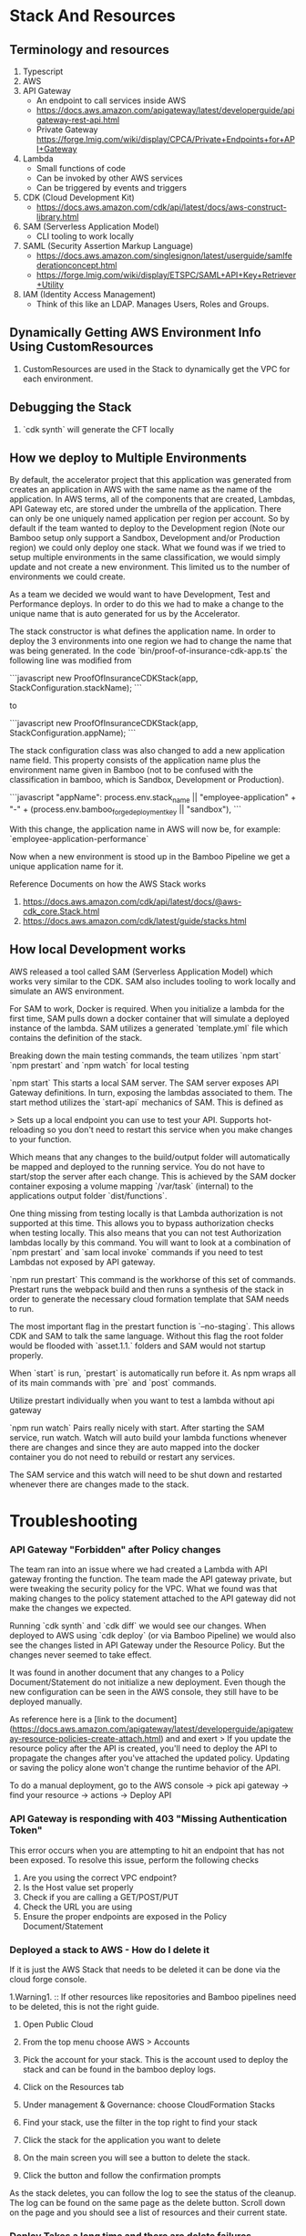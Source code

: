 * Stack And Resources

** Terminology and resources
1. Typescript
1. AWS
1. API Gateway
   - An endpoint to call services inside AWS
   - https://docs.aws.amazon.com/apigateway/latest/developerguide/apigateway-rest-api.html
   - Private Gateway https://forge.lmig.com/wiki/display/CPCA/Private+Endpoints+for+API+Gateway
1. Lambda
   - Small functions of code 
   - Can be invoked by other AWS services
   - Can be triggered by events and triggers
1. CDK (Cloud Development Kit)
   - https://docs.aws.amazon.com/cdk/api/latest/docs/aws-construct-library.html
1. SAM (Serverless Application Model)
   - CLI tooling to work locally
1. SAML (Security Assertion Markup Language)
   - https://docs.aws.amazon.com/singlesignon/latest/userguide/samlfederationconcept.html
   - https://forge.lmig.com/wiki/display/ETSPC/SAML+API+Key+Retriever+Utility
1. IAM (Identity Access Management)
   - Think of this like an LDAP. Manages Users, Roles and Groups.

** Dynamically Getting AWS Environment Info Using CustomResources
1. CustomResources are used in the Stack to dynamically get the VPC for each environment.

** Debugging the Stack
1. `cdk synth` will generate the CFT locally

** How we deploy to Multiple Environments

By default, the accelerator project that this application was generated from creates an application in AWS with the same name as the name of the application. In AWS terms, all of the components that are created, Lambdas, API Gateway etc, are stored under the umbrella of the application. There can only be one uniquely named application per region per account. So by default if the team wanted to deploy to the Development region (Note our Bamboo setup only support a Sandbox, Development and/or Production region) we could only deploy one stack. What we found was if we tried to setup multiple environments in the same classification, we would simply update and not create a new environment. This limited us to the number of environments we could create.

As a team we decided we would want to have Development, Test and Performance deploys. In order to do this we had to make a change to the unique name that is auto generated for us by the Accelerator. 

The stack constructor is what defines the application name. In order to deploy the 3 environments into one region we had to change the name that was being generated. In the code `bin/proof-of-insurance-cdk-app.ts` the following line was modified from 

```javascript
new ProofOfInsuranceCDKStack(app, StackConfiguration.stackName);
```

to 

```javascript
new ProofOfInsuranceCDKStack(app, StackConfiguration.appName);
```

The stack configuration class was also changed to add a new application name field. This property consists of the application name plus the environment name given in Bamboo (not to be confused with the classification in bamboo, which is Sandbox, Development or Production).

```javascript
"appName": process.env.stack_name || "employee-application" + "-" + (process.env.bamboo_forge_deployment_key || "sandbox"),
```

With this change, the application name in AWS will now be, for example: `employee-application-performance`

Now when a new environment is stood up in the Bamboo Pipeline we get a unique application name for it.

Reference Documents on how the AWS Stack works
1. https://docs.aws.amazon.com/cdk/api/latest/docs/@aws-cdk_core.Stack.html
1. https://docs.aws.amazon.com/cdk/latest/guide/stacks.html

** How local Development works

AWS released a tool called SAM (Serverless Application Model) which works very similar to the CDK. SAM also includes tooling to work locally and simulate an AWS environment.

For SAM to work, Docker is required. When you initialize a lambda for the first time, SAM pulls down a docker container that will simulate a deployed instance of the lambda. SAM utilizes a generated `template.yml` file which contains the definition of the stack. 

Breaking down the main testing commands, the team utilizes `npm start` `npm prestart` and `npm watch` for local testing

`npm start`
This starts a local SAM server. The SAM server exposes API Gateway definitions. In turn, exposing the lambdas associated to them. The start method utilizes the `start-api` mechanics of SAM. This is defined as

> Sets up a local endpoint you can use to test your API. Supports hot-reloading so you don't need to restart this service when you make changes to your function.

Which means that any changes to the build/output folder will automatically be mapped and deployed to the running service. You do not have to start/stop the server after each change. This is achieved by the SAM docker container exposing a volume mapping `/var/task` (internal) to the applications output folder `dist/functions`. 

One thing missing from testing locally is that Lambda authorization is not supported at this time. This allows you to bypass authorization checks when testing locally. This also means that you can not test Authorization lambdas locally by this command. You will want to look at a combination of `npm prestart` and `sam local invoke` commands if you need to test Lambdas not exposed by API gateway.

`npm run prestart`
This command is the workhorse of this set of commands. Prestart runs the webpack build and then runs a synthesis of the stack in order to generate the necessary cloud formation template that SAM needs to run. 

The most important flag in the prestart function is `--no-staging`. This allows CDK and SAM to talk the same language. Without this flag the root folder would be flooded with `asset.1.1.` folders and SAM would not startup properly. 

When `start` is run, `prestart` is automatically run before it. As npm wraps all of its main commands with `pre` and `post` commands. 

Utilize prestart individually when you want to test a lambda without api gateway

`npm run watch`
Pairs really nicely with start. After starting the SAM service, run watch. Watch will auto build your lambda functions whenever there are changes and since they are auto mapped into the docker container you do not need to rebuild or restart any services.

The SAM service and this watch will need to be shut down and restarted whenever there are changes made to the stack.

* Troubleshooting

*** API Gateway "Forbidden" after Policy changes

The team ran into an issue where we had created a Lambda with API gateway fronting the function. The team made the API gateway private, but were tweaking the security policy for the VPC. What we found was that making changes to the policy statement attached to the API gateway did not make the changes we expected.

Running `cdk synth` and `cdk diff` we would see our changes. When deployed to AWS using `cdk deploy` (or via Bamboo Pipeline) we would also see the changes listed in API Gateway under the Resource Policy. But the changes never seemed to take effect.

It was found in another document that any changes to a Policy Document/Statement do not initialize a new deployment. Even though the new configuration can be seen in the AWS console, they still have to be deployed manually.

As reference here is a [link to the document](https://docs.aws.amazon.com/apigateway/latest/developerguide/apigateway-resource-policies-create-attach.html) and and exert 
> If you update the resource policy after the API is created, you'll need to deploy the API to propagate the changes after you've attached the updated policy. Updating or saving the policy alone won't change the runtime behavior of the API.


To do a manual deployment, go to the AWS console -> pick api gateway -> find your resource -> actions -> Deploy API

*** API Gateway is responding with 403 "Missing Authentication Token"

This error occurs when you are attempting to hit an endpoint that has not been exposed.
To resolve this issue, perform the following checks
1. Are you using the correct VPC endpoint?
1. Is the Host value set properly
1. Check if you are calling a GET/POST/PUT
1. Check the URL you are using
1. Ensure the proper endpoints are exposed in the Policy Document/Statement

*** Deployed a stack to AWS - How do I delete it

If it is just the AWS Stack that needs to be deleted it can be done via the cloud forge console. 

1.Warning1. :: If other resources like repositories and Bamboo pipelines need to be deleted, this is not the right guide.

   1. Open Public Cloud 
   1. From the top menu choose AWS > Accounts
   1. Pick the account for your stack. This is the account used to deploy the stack and can be found in the bamboo deploy logs.
   1. Click on the Resources tab
   1. Under management & Governance: choose CloudFormation Stacks
   1. Find your stack, use the filter in the top right to find your stack

   1. Click the stack for the application you want to delete
   1. On the main screen you will see a button to delete the stack. 
   1. Click the button and follow the confirmation prompts

As the stack deletes, you can follow the log to see the status of the cleanup. The log can be found on the same page as the delete button. Scroll down on the page and you should see a list of resources and their current state. 

*** Deploy Takes a long time and there are delete failures

When a delete is in progress it may take 5-15 minutes before it errors out. You will see a `DELETE_IN_PROGRESS` which seems to hang while the deployment is occurring. The message in the log may look similar to 

`DELETE_FAILED | AWS::IAM::Role | helloServiceRole353607D3 Cannot delete entity, must detach all policies first.`

or 

`DELETE_FAILED | AWS::EC2::SecurityGroup | defaultRouteSecurityGroupC8F16279 resource sg-0e5f515e48512e240 has a dependent object`

The reason these deletes fail is due to Lambdas using VPCs. When a lambda is removed from a VPC or the name of the Lambda changes, so does the roles and security groups that are generated. 

When a lambda is put in a VPC it creates a network interface. When the Lambda is removed from the VPC, the network interface is not deleted right away. It takes up to 4 hours for AWS to remove the network interface. This is a known issue in AWS.

Because the network interface takes time to delete the security group, which it is dependent on, can not be deleted. This causes the build to hold up.

Though the timing is poor for these deployments, there should be no impacts to your application. In the background after your deployment is compete, AWS seems to quietly clean up these resources for you after the network-interface is cleaned up. After the cleanup is completed by AWS, future deploys should be much faster.

To avoid this issue, use caution when removing Lambdas from VPCs or when changing the ID of any Lambda

*** Testing Locally with SAM - Gives error after fetching container

If you are on windows, you may not have setup docker correctly. Make sure to read the setup guide and pay attention to the "use linux container" and "shared drive" options. Without these turned on you will continue to get mount issues with the container as the container won't be able to map your applications output folder to the internal docker volume.

The error you will get will be something like "can not mount to /var/task"

[more information here](https://github.com/awslabs/aws-sam-cli/issues/1126)

*** Analyze the Lambda Stack Size

Size and memory have a major impact on the performance of a Lambda. To perform an analysis on the bundle sizes run the following commands

```
npm install --g webpack-bundle-analyzer

npx webpack --profile --json > stats.json
npx webpack-bundle-analyzer stats.json

```

Running the 3rd command will pop open a browser window showing a breakdown of all the node modules and package sizes

Details about the webpack analyzer can be found here https://github.com/webpack-contrib/webpack-bundle-analyzer
